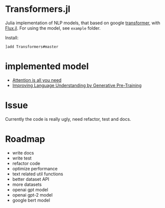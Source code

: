 * Transformers.jl
Julia implementation of NLP models, that based on google [[https://arxiv.org/abs/1706.03762][transformer]], with [[https://github.com/FluxML/Flux.jl][Flux.jl]].
For using the model, see =example= folder.

Install:
#+BEGIN_EXAMPLE
]add Transformers#master
#+END_EXAMPLE

* implemented model
+ [[https://arxiv.org/abs/1706.03762][Attention is all you need]]
+ [[https://s3-us-west-2.amazonaws.com/openai-assets/research-covers/language-unsupervised/language_understanding_paper.pdf][Improving Language Understanding by Generative Pre-Training]]

* Issue
Currently the code is really ugly, need refactor, test and docs.

* Roadmap
+ write docs
+ write test
+ refactor code
+ optimize performance
+ text related util functions
+ better dataset API
+ more datasets
+ openai gpt model
+ openai gpt-2 model
+ google bert model
